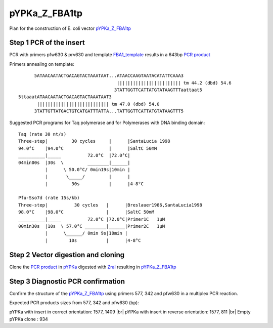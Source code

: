 ==============
pYPKa_Z_FBA1tp
==============

Plan for the construction of E. coli vector `pYPKa_Z_FBA1tp <./pYPKa_Z_FBA1tp.txt>`_

Step 1 PCR of the insert
........................

PCR with primers pfw630 & prv630 and template `FBA1_template <./FBA1_template.txt>`_ results in 
a 643bp `PCR product <./FBA1.txt>`_


Primers annealing on template:
::

       5ATAACAATACTGACAGTACTAAATAAT...ATAACCAAGTAATACATATTCAAA3
                                      |||||||||||||||||||||||| tm 44.2 (dbd) 54.6
                                     3TATTGGTTCATTATGTATAAGTTTaattaat5
 5ttaaatATAACAATACTGACAGTACTAAATAAT3
        ||||||||||||||||||||||||||| tm 47.0 (dbd) 54.0
       3TATTGTTATGACTGTCATGATTTATTA...TATTGGTTCATTATGTATAAGTTT5

Suggested PCR programs for Taq polymerase and for Polymerases with DNA binding domain:
::

 
 Taq (rate 30 nt/s)
 Three-step|         30 cycles     |      |SantaLucia 1998
 94.0°C    |94.0°C                 |      |SaltC 50mM
 __________|_____          72.0°C  |72.0°C|
 04min00s  |30s  \         ________|______|
           |      \ 50.0°C/ 0min19s|10min |
           |       \_____/         |      |
           |         30s           |      |4-8°C
 
 Pfu-Sso7d (rate 15s/kb)
 Three-step|          30 cycles   |      |Breslauer1986,SantaLucia1998
 98.0°C    |98.0°C                |      |SaltC 50mM
 __________|_____          72.0°C |72.0°C|Primer1C   1µM
 00min30s  |10s  \ 57.0°C ________|______|Primer2C   1µM
           |      \______/ 0min 9s|10min |
           |        10s           |      |4-8°C

Step 2 Vector digestion and cloning
...................................

Clone the `PCR product <./FBA1.txt>`_ in `pYPKa <./pYPKa.txt>`_ digested 
with `ZraI <http://rebase.neb.com/rebase/enz/ZraI.html>`_ resulting in `pYPKa_Z_FBA1tp <./pYPKa_Z_FBA1tp.txt>`_


Step 3 Diagnostic PCR confirmation
..................................

Confirm the structure of the `pYPKa_Z_FBA1tp <./pYPKa_Z_FBA1tp.txt>`_ using primers 577, 342 and pfw630 
in a multiplex PCR reaction.

Expected PCR products sizes from 577, 342 and pfw630 (bp):

pYPKa with insert in correct orientation: 1577, 1409 |br|
pYPKa with insert in reverse orientation: 1577, 811 |br|
Empty pYPKa clone                       : 934 


.. |br| raw:: html

   <br />
